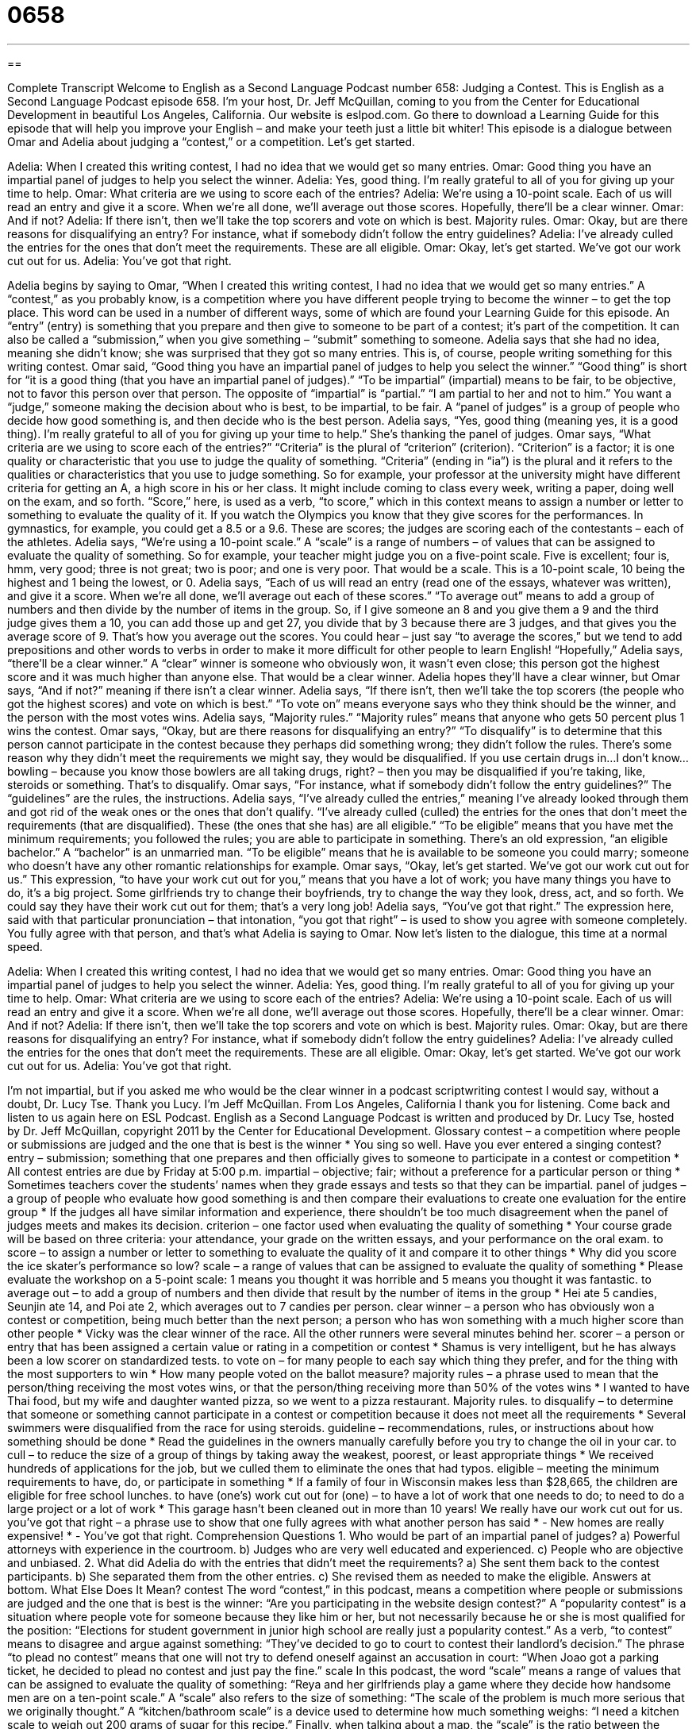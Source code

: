 = 0658
:toc: left
:toclevels: 3
:sectnums:
:stylesheet: ../../../myAdocCss.css

'''

== 

Complete Transcript
Welcome to English as a Second Language Podcast number 658: Judging a Contest.
This is English as a Second Language Podcast episode 658. I’m your host, Dr. Jeff McQuillan, coming to you from the Center for Educational Development in beautiful Los Angeles, California.
Our website is eslpod.com. Go there to download a Learning Guide for this episode that will help you improve your English – and make your teeth just a little bit whiter!
This episode is a dialogue between Omar and Adelia about judging a “contest,” or a competition. Let’s get started.
[start of dialogue]
Adelia: When I created this writing contest, I had no idea that we would get so many entries.
Omar: Good thing you have an impartial panel of judges to help you select the winner.
Adelia: Yes, good thing. I’m really grateful to all of you for giving up your time to help.
Omar: What criteria are we using to score each of the entries?
Adelia: We’re using a 10-point scale. Each of us will read an entry and give it a score. When we’re all done, we’ll average out those scores. Hopefully, there’ll be a clear winner.
Omar: And if not?
Adelia: If there isn’t, then we’ll take the top scorers and vote on which is best. Majority rules.
Omar: Okay, but are there reasons for disqualifying an entry? For instance, what if somebody didn’t follow the entry guidelines?
Adelia: I’ve already culled the entries for the ones that don’t meet the requirements. These are all eligible.
Omar: Okay, let’s get started. We’ve got our work cut out for us.
Adelia: You’ve got that right.
[end of dialogue]
Adelia begins by saying to Omar, “When I created this writing contest, I had no idea that we would get so many entries.” A “contest,” as you probably know, is a competition where you have different people trying to become the winner – to get the top place. This word can be used in a number of different ways, some of which are found your Learning Guide for this episode. An “entry” (entry) is something that you prepare and then give to someone to be part of a contest; it’s part of the competition. It can also be called a “submission,” when you give something – “submit” something to someone.
Adelia says that she had no idea, meaning she didn’t know; she was surprised that they got so many entries. This is, of course, people writing something for this writing contest. Omar said, “Good thing you have an impartial panel of judges to help you select the winner.” “Good thing” is short for “it is a good thing (that you have an impartial panel of judges).” “To be impartial” (impartial) means to be fair, to be objective, not to favor this person over that person. The opposite of “impartial” is “partial.” “I am partial to her and not to him.” You want a “judge,” someone making the decision about who is best, to be impartial, to be fair. A “panel of judges” is a group of people who decide how good something is, and then decide who is the best person.
Adelia says, “Yes, good thing (meaning yes, it is a good thing). I’m really grateful to all of you for giving up your time to help.” She’s thanking the panel of judges. Omar says, “What criteria are we using to score each of the entries?” “Criteria” is the plural of “criterion” (criterion). “Criterion” is a factor; it is one quality or characteristic that you use to judge the quality of something. “Criteria” (ending in “ia”) is the plural and it refers to the qualities or characteristics that you use to judge something. So for example, your professor at the university might have different criteria for getting an A, a high score in his or her class. It might include coming to class every week, writing a paper, doing well on the exam, and so forth. “Score,” here, is used as a verb, “to score,” which in this context means to assign a number or letter to something to evaluate the quality of it. If you watch the Olympics you know that they give scores for the performances. In gymnastics, for example, you could get a 8.5 or a 9.6. These are scores; the judges are scoring each of the contestants – each of the athletes.
Adelia says, “We’re using a 10-point scale.” A “scale” is a range of numbers – of values that can be assigned to evaluate the quality of something. So for example, your teacher might judge you on a five-point scale. Five is excellent; four is, hmm, very good; three is not great; two is poor; and one is very poor. That would be a scale. This is a 10-point scale, 10 being the highest and 1 being the lowest, or 0. Adelia says, “Each of us will read an entry (read one of the essays, whatever was written), and give it a score. When we’re all done, we’ll average out each of these scores.” “To average out” means to add a group of numbers and then divide by the number of items in the group. So, if I give someone an 8 and you give them a 9 and the third judge gives them a 10, you can add those up and get 27, you divide that by 3 because there are 3 judges, and that gives you the average score of 9. That’s how you average out the scores. You could hear – just say “to average the scores,” but we tend to add prepositions and other words to verbs in order to make it more difficult for other people to learn English! “Hopefully,” Adelia says, “there’ll be a clear winner.” A “clear” winner is someone who obviously won, it wasn’t even close; this person got the highest score and it was much higher than anyone else. That would be a clear winner.
Adelia hopes they’ll have a clear winner, but Omar says, “And if not?” meaning if there isn’t a clear winner. Adelia says, “If there isn’t, then we’ll take the top scorers (the people who got the highest scores) and vote on which is best.” “To vote on” means everyone says who they think should be the winner, and the person with the most votes wins. Adelia says, “Majority rules.” “Majority rules” means that anyone who gets 50 percent plus 1 wins the contest. Omar says, “Okay, but are there reasons for disqualifying an entry?” “To disqualify” is to determine that this person cannot participate in the contest because they perhaps did something wrong; they didn’t follow the rules. There’s some reason why they didn’t meet the requirements we might say, they would be disqualified. If you use certain drugs in…I don’t know…bowling – because you know those bowlers are all taking drugs, right? – then you may be disqualified if you’re taking, like, steroids or something. That’s to disqualify.
Omar says, “For instance, what if somebody didn’t follow the entry guidelines?” The “guidelines” are the rules, the instructions. Adelia says, “I’ve already culled the entries,” meaning I’ve already looked through them and got rid of the weak ones or the ones that don’t qualify. “I’ve already culled (culled) the entries for the ones that don’t meet the requirements (that are disqualified). These (the ones that she has) are all eligible.” “To be eligible” means that you have met the minimum requirements; you followed the rules; you are able to participate in something. There’s an old expression, “an eligible bachelor.” A “bachelor” is an unmarried man. “To be eligible” means that he is available to be someone you could marry; someone who doesn’t have any other romantic relationships for example.
Omar says, “Okay, let’s get started. We’ve got our work cut out for us.” This expression, “to have your work cut out for you,” means that you have a lot of work; you have many things you have to do, it’s a big project. Some girlfriends try to change their boyfriends, try to change the way they look, dress, act, and so forth. We could say they have their work cut out for them; that’s a very long job! Adelia says, “You’ve got that right.” The expression here, said with that particular pronunciation – that intonation, “you got that right” – is used to show you agree with someone completely. You fully agree with that person, and that’s what Adelia is saying to Omar.
Now let’s listen to the dialogue, this time at a normal speed.
[start of dialogue]
Adelia: When I created this writing contest, I had no idea that we would get so many entries.
Omar: Good thing you have an impartial panel of judges to help you select the winner.
Adelia: Yes, good thing. I’m really grateful to all of you for giving up your time to help.
Omar: What criteria are we using to score each of the entries?
Adelia: We’re using a 10-point scale. Each of us will read an entry and give it a score. When we’re all done, we’ll average out those scores. Hopefully, there’ll be a clear winner.
Omar: And if not?
Adelia: If there isn’t, then we’ll take the top scorers and vote on which is best. Majority rules.
Omar: Okay, but are there reasons for disqualifying an entry? For instance, what if somebody didn’t follow the entry guidelines?
Adelia: I’ve already culled the entries for the ones that don’t meet the requirements. These are all eligible.
Omar: Okay, let’s get started. We’ve got our work cut out for us.
Adelia: You’ve got that right.
[end of dialogue]
I’m not impartial, but if you asked me who would be the clear winner in a podcast scriptwriting contest I would say, without a doubt, Dr. Lucy Tse. Thank you Lucy.
I’m Jeff McQuillan. From Los Angeles, California I thank you for listening. Come back and listen to us again here on ESL Podcast.
English as a Second Language Podcast is written and produced by Dr. Lucy Tse, hosted by Dr. Jeff McQuillan, copyright 2011 by the Center for Educational Development.
Glossary
contest – a competition where people or submissions are judged and the one that is best is the winner
* You sing so well. Have you ever entered a singing contest?
entry – submission; something that one prepares and then officially gives to someone to participate in a contest or competition
* All contest entries are due by Friday at 5:00 p.m.
impartial – objective; fair; without a preference for a particular person or thing
* Sometimes teachers cover the students’ names when they grade essays and tests so that they can be impartial.
panel of judges – a group of people who evaluate how good something is and then compare their evaluations to create one evaluation for the entire group
* If the judges all have similar information and experience, there shouldn’t be too much disagreement when the panel of judges meets and makes its decision.
criterion – one factor used when evaluating the quality of something
* Your course grade will be based on three criteria: your attendance, your grade on the written essays, and your performance on the oral exam.
to score – to assign a number or letter to something to evaluate the quality of it and compare it to other things
* Why did you score the ice skater’s performance so low?
scale – a range of values that can be assigned to evaluate the quality of something
* Please evaluate the workshop on a 5-point scale: 1 means you thought it was horrible and 5 means you thought it was fantastic.
to average out – to add a group of numbers and then divide that result by the number of items in the group
* Hei ate 5 candies, Seunjin ate 14, and Poi ate 2, which averages out to 7 candies per person.
clear winner – a person who has obviously won a contest or competition, being much better than the next person; a person who has won something with a much higher score than other people
* Vicky was the clear winner of the race. All the other runners were several minutes behind her.
scorer – a person or entry that has been assigned a certain value or rating in a competition or contest
* Shamus is very intelligent, but he has always been a low scorer on standardized tests.
to vote on – for many people to each say which thing they prefer, and for the thing with the most supporters to win
* How many people voted on the ballot measure?
majority rules – a phrase used to mean that the person/thing receiving the most votes wins, or that the person/thing receiving more than 50% of the votes wins
* I wanted to have Thai food, but my wife and daughter wanted pizza, so we went to a pizza restaurant. Majority rules.
to disqualify – to determine that someone or something cannot participate in a contest or competition because it does not meet all the requirements
* Several swimmers were disqualified from the race for using steroids.
guideline – recommendations, rules, or instructions about how something should be done
* Read the guidelines in the owners manually carefully before you try to change the oil in your car.
to cull – to reduce the size of a group of things by taking away the weakest, poorest, or least appropriate things
* We received hundreds of applications for the job, but we culled them to eliminate the ones that had typos.
eligible – meeting the minimum requirements to have, do, or participate in something
* If a family of four in Wisconsin makes less than $28,665, the children are eligible for free school lunches.
to have (one’s) work cut out for (one) – to have a lot of work that one needs to do; to need to do a large project or a lot of work
* This garage hasn’t been cleaned out in more than 10 years! We really have our work cut out for us.
you’ve got that right – a phrase use to show that one fully agrees with what another person has said
* - New homes are really expensive!
* - You’ve got that right.
Comprehension Questions
1. Who would be part of an impartial panel of judges?
a) Powerful attorneys with experience in the courtroom.
b) Judges who are very well educated and experienced.
c) People who are objective and unbiased.
2. What did Adelia do with the entries that didn’t meet the requirements?
a) She sent them back to the contest participants.
b) She separated them from the other entries.
c) She revised them as needed to make the eligible.
Answers at bottom.
What Else Does It Mean?
contest
The word “contest,” in this podcast, means a competition where people or submissions are judged and the one that is best is the winner: “Are you participating in the website design contest?” A “popularity contest” is a situation where people vote for someone because they like him or her, but not necessarily because he or she is most qualified for the position: “Elections for student government in junior high school are really just a popularity contest.” As a verb, “to contest” means to disagree and argue against something: “They’ve decided to go to court to contest their landlord’s decision.” The phrase “to plead no contest” means that one will not try to defend oneself against an accusation in court: “When Joao got a parking ticket, he decided to plead no contest and just pay the fine.”
scale
In this podcast, the word “scale” means a range of values that can be assigned to evaluate the quality of something: “Reya and her girlfriends play a game where they decide how handsome men are on a ten-point scale.” A “scale” also refers to the size of something: “The scale of the problem is much more serious that we originally thought.” A “kitchen/bathroom scale” is a device used to determine how much something weighs: “I need a kitchen scale to weigh out 200 grams of sugar for this recipe.” Finally, when talking about a map, the “scale” is the ratio between the actual size of something and how big it is on the map: “This map has a 1:1200 scale.”
Culture Note
Publishers Clearing House is a “direct marketing company” (a company that sells other companies’ products and services to individuals) that sells “discounted” (offered at a lower-than-usual price) magazine subscriptions to American “households” (groups of people living together in one home). Founded in 1953, it mails “offers” (opportunities to buy something) to households and, more recently, it also uses the Internet.
In 1967, Publishers Clearing House began organizing “sweepstakes,” which are contests where the winner is “selected randomly” (with all people having an equal likelihood of being chosen) from a large group of entries. The direct marketing offers informed people that they could enter the sweepstakes by “completing” (filling out) and returning a form in the envelope. Most people thought they also had to pay for a magazine subscription in order to be eligible, so the sweepstakes helped Publishers Clearing House increase sales.
In the United States, it is illegal to require someone to buy a product or service in order to participate in a sweepstakes. Publishers Clearing House got into trouble for “misleading” (not being clear, leading someone to the wrong idea or conclusion) and in 1994 it had to agree to change the ways it “promotes” (advertises; raises awareness about) its sweepstakes. Today, its materials contain statements like, “Buying Won’t Help You Win,” and “You Have Not Yet Won.”
The “top” (largest) prize is $10 million, but the “odds” (likelihood; chance) of winning are currently 1 in 1.75 million. For the people who do win the sweepstakes, the Publishers Clearing House “Prize Patrol” (a group of people who award prizes) comes to their home and lets them know they have won. This is “captured” (filmed; recorded) by video cameras and shown on TV to promote Publishers Clearing House.
Comprehension Answers
1 - c
2 - b